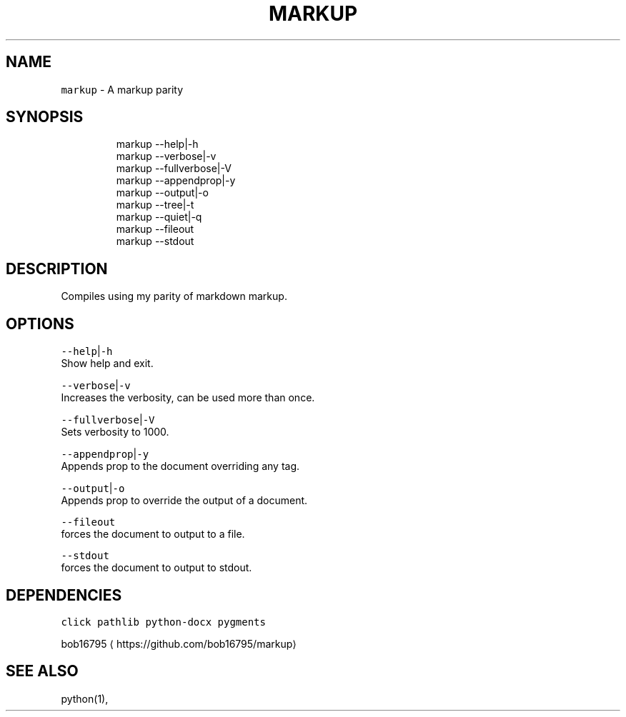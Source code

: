 .TH MARKUP 1 2019\-08\-18 Linx "User Manuals"
.SH NAME
.PP
\fB\fCmarkup\fR \- A markup parity

.SH SYNOPSIS
.PP
.RS

.nf
markup \-\-help|\-h
markup \-\-verbose|\-v
markup \-\-fullverbose|\-V
markup \-\-appendprop|\-y
markup \-\-output|\-o
markup \-\-tree|\-t
markup \-\-quiet|\-q
markup \-\-fileout
markup \-\-stdout

.fi
.RE

.SH DESCRIPTION
.PP
Compiles using my parity of markdown markup.

.SH OPTIONS
.PP
\fB\fC\-\-help\fR|\fB\fC\-h\fR
.br
Show help and exit.

.PP
\fB\fC\-\-verbose\fR|\fB\fC\-v\fR
.br
Increases the verbosity, can be used more than
once.

.PP
\fB\fC\-\-fullverbose\fR|\fB\fC\-V\fR
.br
Sets verbosity to 1000.

.PP
\fB\fC\-\-appendprop\fR|\fB\fC\-y\fR
.br
Appends prop to the document overriding any tag.

.PP
\fB\fC\-\-output\fR|\fB\fC\-o\fR
.br
Appends prop to override the output of a
document.

.PP
\fB\fC\-\-fileout\fR
.br
forces the document to output to a file.

.PP
\fB\fC\-\-stdout\fR
.br
forces the document to output to stdout.

.SH DEPENDENCIES
.PP
\fB\fCclick\fR \fB\fCpathlib\fR \fB\fCpython\-docx\fR \fB\fCpygments\fR

.PP
bob16795 
\[la]https://github.com/bob16795/markup\[ra]

.SH SEE ALSO
.PP
python(1),
